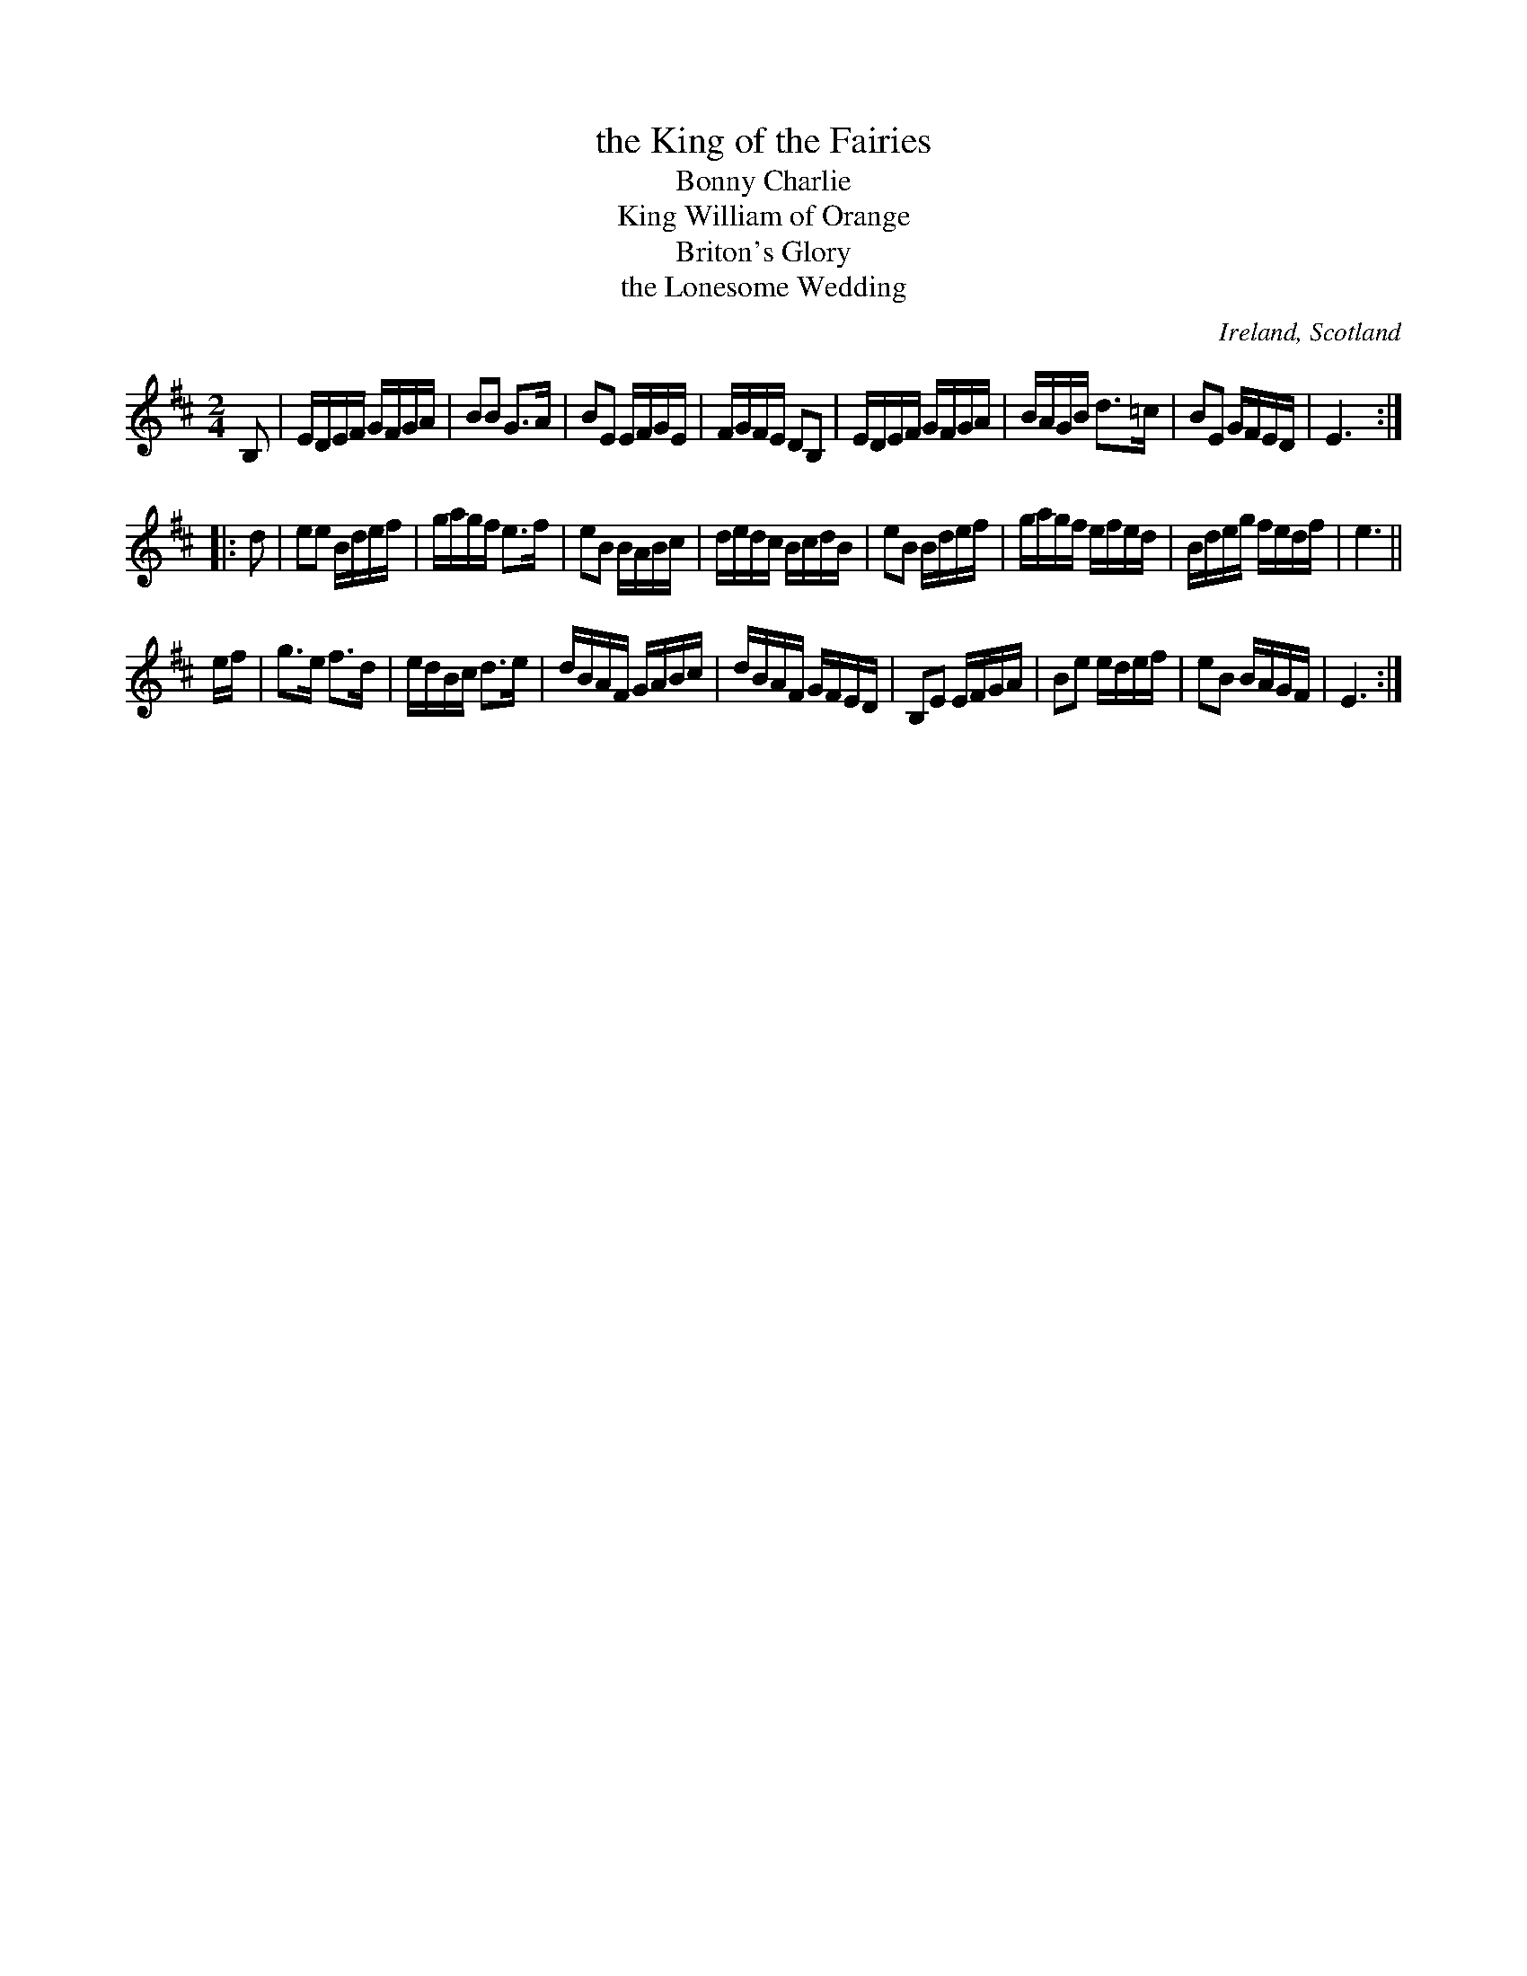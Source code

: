 X: 1
T: the King of the Fairies
T: Bonny Charlie
T: King William of Orange
T: Briton's Glory
T: the Lonesome Wedding
R: hornpipe, march
O: Ireland, Scotland
%D: 1783
B: Aird v.2 #309 "Bonny Charlie" 1783
Z: 2014 John Chambers <jc:trillian.mit.edu>
S: handwritten MS by John Chambers (1970s sessions)
M: 2/4
L: 1/16
K: Edor
B,2 |\
EDEF GFGA | B2B2 G3A  | B2E2 EFGE | FGFE D2B,2 |\
EDEF GFGA | BAGB d3=c | B2E2 GFED | E6 :|
|: d2 |\
e2e2  Bdef | gagf e3f  | e2B2 BABc | dedc BcdB |\
e2B2  Bdef | gagf efed | Bdeg fedf | e6 ||
ef |\
g3e   f3d  | edBc d3e  | dBAF GABc | dBAF GFED |\
B,2E2 EFGA | B2e2 edef | e2B2 BAGF | E6 :|
